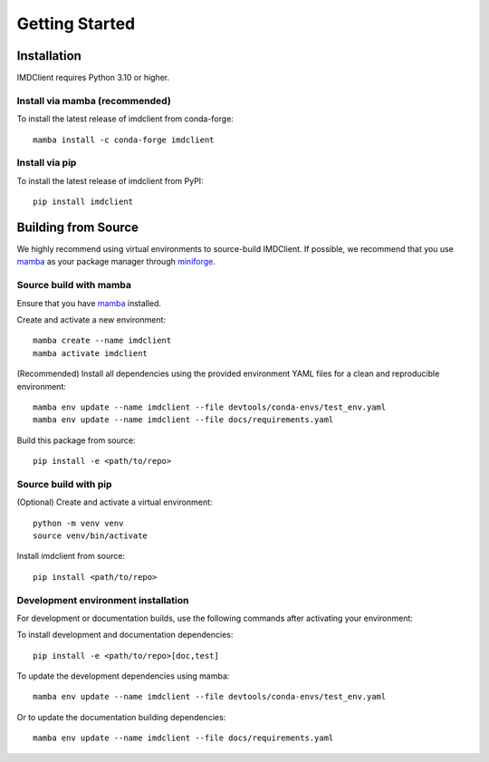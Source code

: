 Getting Started
===============

Installation
############

IMDClient requires Python 3.10 or higher.

Install via mamba (recommended)
-------------------------------

To install the latest release of imdclient from conda-forge::

    mamba install -c conda-forge imdclient

Install via pip
---------------

To install the latest release of imdclient from PyPI::

    pip install imdclient

Building from Source
####################

We highly recommend using virtual environments to source-build IMDClient. If possible, we recommend that you use `mamba <https://mamba.readthedocs.io/en/latest/>`_ as your package manager through `miniforge <https://github.com/conda-forge/miniforge>`_.

Source build with mamba
-----------------------

Ensure that you have `mamba <https://mamba.readthedocs.io/en/latest/installation/mamba-installation.html>`_ installed.

Create and activate a new environment::

    mamba create --name imdclient
    mamba activate imdclient

(Recommended) Install all dependencies using the provided environment YAML files for a clean and reproducible environment::

    mamba env update --name imdclient --file devtools/conda-envs/test_env.yaml
    mamba env update --name imdclient --file docs/requirements.yaml

Build this package from source::

    pip install -e <path/to/repo>

Source build with pip
---------------------

(Optional) Create and activate a virtual environment::

    python -m venv venv
    source venv/bin/activate

Install imdclient from source::

    pip install <path/to/repo>

Development environment installation
------------------------------------
For development or documentation builds, use the following commands after activating your environment:

To install development and documentation dependencies::

    pip install -e <path/to/repo>[doc,test]

To update the development dependencies using mamba::

    mamba env update --name imdclient --file devtools/conda-envs/test_env.yaml

Or to update the documentation building dependencies::

    mamba env update --name imdclient --file docs/requirements.yaml